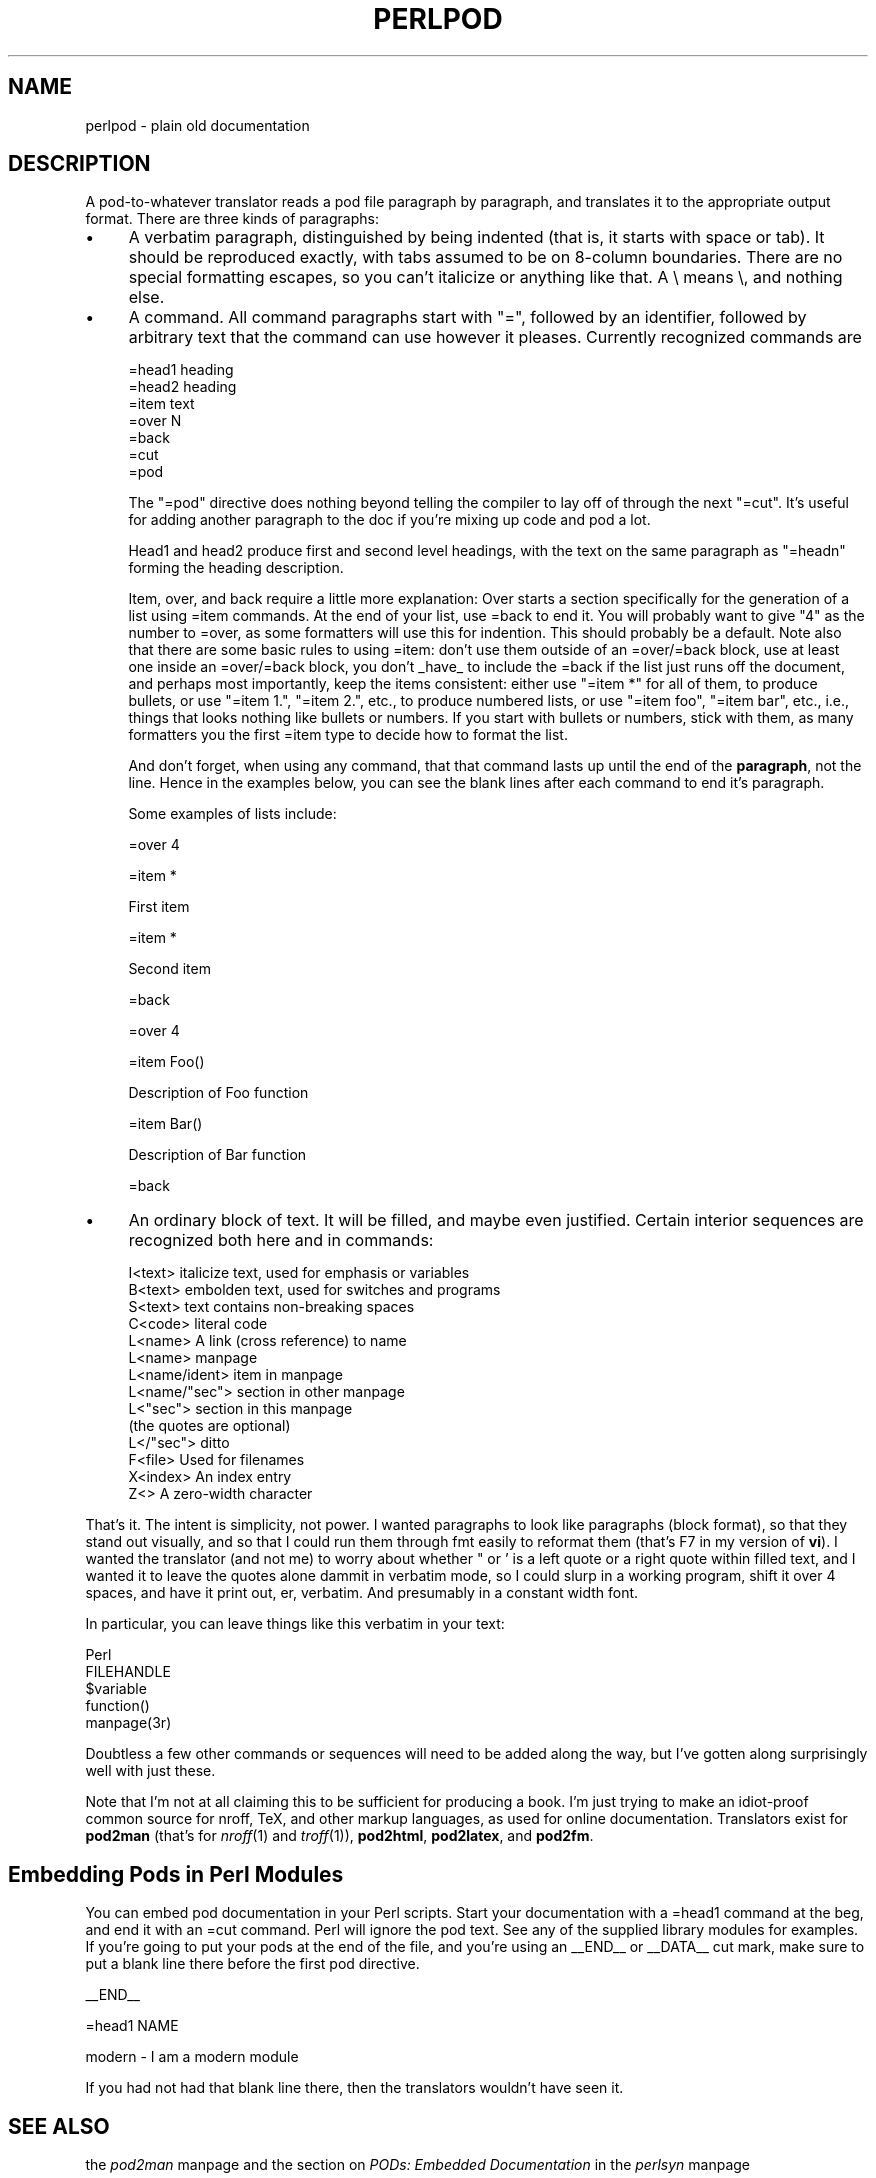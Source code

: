 .rn '' }`
''' $RCSfile$$Revision$$Date$
'''
''' $Log$
'''
.de Sh
.br
.if t .Sp
.ne 5
.PP
\fB\\$1\fR
.PP
..
.de Sp
.if t .sp .5v
.if n .sp
..
.de Ip
.br
.ie \\n(.$>=3 .ne \\$3
.el .ne 3
.IP "\\$1" \\$2
..
.de Vb
.ft CW
.nf
.ne \\$1
..
.de Ve
.ft R

.fi
..
'''
'''
'''     Set up \*(-- to give an unbreakable dash;
'''     string Tr holds user defined translation string.
'''     Bell System Logo is used as a dummy character.
'''
.tr \(*W-|\(bv\*(Tr
.ie n \{\
.ds -- \(*W-
.ds PI pi
.if (\n(.H=4u)&(1m=24u) .ds -- \(*W\h'-12u'\(*W\h'-12u'-\" diablo 10 pitch
.if (\n(.H=4u)&(1m=20u) .ds -- \(*W\h'-12u'\(*W\h'-8u'-\" diablo 12 pitch
.ds L" ""
.ds R" ""
.ds L' '
.ds R' '
'br\}
.el\{\
.ds -- \(em\|
.tr \*(Tr
.ds L" ``
.ds R" ''
.ds L' `
.ds R' '
.ds PI \(*p
'br\}
.\"	If the F register is turned on, we'll generate
.\"	index entries out stderr for the following things:
.\"		TH	Title 
.\"		SH	Header
.\"		Sh	Subsection 
.\"		Ip	Item
.\"		X<>	Xref  (embedded
.\"	Of course, you have to process the output yourself
.\"	in some meaninful fashion.
.if \nF \{
.de IX
.tm Index:\\$1\t\\n%\t"\\$2"
..
.nr % 0
.rr F
.\}
.TH PERLPOD 1 "perl 5.003, patch 05" "16/Aug/96" "Perl Programmers Reference Guide"
.IX Title "PERLPOD 1"
.UC
.IX Name "perlpod - plain old documentation"
.if n .hy 0
.if n .na
.ds C+ C\v'-.1v'\h'-1p'\s-2+\h'-1p'+\s0\v'.1v'\h'-1p'
.de CQ          \" put $1 in typewriter font
.ft CW
'if n "\c
'if t \\&\\$1\c
'if n \\&\\$1\c
'if n \&"
\\&\\$2 \\$3 \\$4 \\$5 \\$6 \\$7
'.ft R
..
.\" @(#)ms.acc 1.5 88/02/08 SMI; from UCB 4.2
.	\" AM - accent mark definitions
.bd B 3
.	\" fudge factors for nroff and troff
.if n \{\
.	ds #H 0
.	ds #V .8m
.	ds #F .3m
.	ds #[ \f1
.	ds #] \fP
.\}
.if t \{\
.	ds #H ((1u-(\\\\n(.fu%2u))*.13m)
.	ds #V .6m
.	ds #F 0
.	ds #[ \&
.	ds #] \&
.\}
.	\" simple accents for nroff and troff
.if n \{\
.	ds ' \&
.	ds ` \&
.	ds ^ \&
.	ds , \&
.	ds ~ ~
.	ds ? ?
.	ds ! !
.	ds /
.	ds q
.\}
.if t \{\
.	ds ' \\k:\h'-(\\n(.wu*8/10-\*(#H)'\'\h"|\\n:u"
.	ds ` \\k:\h'-(\\n(.wu*8/10-\*(#H)'\`\h'|\\n:u'
.	ds ^ \\k:\h'-(\\n(.wu*10/11-\*(#H)'^\h'|\\n:u'
.	ds , \\k:\h'-(\\n(.wu*8/10)',\h'|\\n:u'
.	ds ~ \\k:\h'-(\\n(.wu-\*(#H-.1m)'~\h'|\\n:u'
.	ds ? \s-2c\h'-\w'c'u*7/10'\u\h'\*(#H'\zi\d\s+2\h'\w'c'u*8/10'
.	ds ! \s-2\(or\s+2\h'-\w'\(or'u'\v'-.8m'.\v'.8m'
.	ds / \\k:\h'-(\\n(.wu*8/10-\*(#H)'\z\(sl\h'|\\n:u'
.	ds q o\h'-\w'o'u*8/10'\s-4\v'.4m'\z\(*i\v'-.4m'\s+4\h'\w'o'u*8/10'
.\}
.	\" troff and (daisy-wheel) nroff accents
.ds : \\k:\h'-(\\n(.wu*8/10-\*(#H+.1m+\*(#F)'\v'-\*(#V'\z.\h'.2m+\*(#F'.\h'|\\n:u'\v'\*(#V'
.ds 8 \h'\*(#H'\(*b\h'-\*(#H'
.ds v \\k:\h'-(\\n(.wu*9/10-\*(#H)'\v'-\*(#V'\*(#[\s-4v\s0\v'\*(#V'\h'|\\n:u'\*(#]
.ds _ \\k:\h'-(\\n(.wu*9/10-\*(#H+(\*(#F*2/3))'\v'-.4m'\z\(hy\v'.4m'\h'|\\n:u'
.ds . \\k:\h'-(\\n(.wu*8/10)'\v'\*(#V*4/10'\z.\v'-\*(#V*4/10'\h'|\\n:u'
.ds 3 \*(#[\v'.2m'\s-2\&3\s0\v'-.2m'\*(#]
.ds o \\k:\h'-(\\n(.wu+\w'\(de'u-\*(#H)/2u'\v'-.3n'\*(#[\z\(de\v'.3n'\h'|\\n:u'\*(#]
.ds d- \h'\*(#H'\(pd\h'-\w'~'u'\v'-.25m'\f2\(hy\fP\v'.25m'\h'-\*(#H'
.ds D- D\\k:\h'-\w'D'u'\v'-.11m'\z\(hy\v'.11m'\h'|\\n:u'
.ds th \*(#[\v'.3m'\s+1I\s-1\v'-.3m'\h'-(\w'I'u*2/3)'\s-1o\s+1\*(#]
.ds Th \*(#[\s+2I\s-2\h'-\w'I'u*3/5'\v'-.3m'o\v'.3m'\*(#]
.ds ae a\h'-(\w'a'u*4/10)'e
.ds Ae A\h'-(\w'A'u*4/10)'E
.ds oe o\h'-(\w'o'u*4/10)'e
.ds Oe O\h'-(\w'O'u*4/10)'E
.	\" corrections for vroff
.if v .ds ~ \\k:\h'-(\\n(.wu*9/10-\*(#H)'\s-2\u~\d\s+2\h'|\\n:u'
.if v .ds ^ \\k:\h'-(\\n(.wu*10/11-\*(#H)'\v'-.4m'^\v'.4m'\h'|\\n:u'
.	\" for low resolution devices (crt and lpr)
.if \n(.H>23 .if \n(.V>19 \
\{\
.	ds : e
.	ds 8 ss
.	ds v \h'-1'\o'\(aa\(ga'
.	ds _ \h'-1'^
.	ds . \h'-1'.
.	ds 3 3
.	ds o a
.	ds d- d\h'-1'\(ga
.	ds D- D\h'-1'\(hy
.	ds th \o'bp'
.	ds Th \o'LP'
.	ds ae ae
.	ds Ae AE
.	ds oe oe
.	ds Oe OE
.\}
.rm #[ #] #H #V #F C
.SH "NAME"
.IX Header "NAME"
perlpod \- plain old documentation
.SH "DESCRIPTION"
.IX Header "DESCRIPTION"
A pod-to-whatever translator reads a pod file paragraph by paragraph,
and translates it to the appropriate output format.  There are
three kinds of paragraphs:
.Ip "\(bu" 4
.IX Item "\(bu"
A verbatim paragraph, distinguished by being indented (that is,
it starts with space or tab).  It should be reproduced exactly,
with tabs assumed to be on 8-column boundaries.  There are no
special formatting escapes, so you can't italicize or anything
like that.  A \e means \e, and nothing else.
.Ip "\(bu" 4
.IX Item "\(bu"
A command.  All command paragraphs start with \*(L"=\*(R", followed by an
identifier, followed by arbitrary text that the command can
use however it pleases.  Currently recognized commands are
.Sp
.Vb 7
\&    =head1 heading
\&    =head2 heading
\&    =item text
\&    =over N
\&    =back
\&    =cut
\&    =pod
.Ve
The \*(L"=pod\*(R" directive does nothing beyond telling the compiler to lay
off of through the next \*(L"=cut\*(R".  It's useful for adding another 
paragraph to the doc if you're mixing up code and pod a lot.  
.Sp
Head1 and head2 produce first and second level headings, with the text on
the same paragraph as \*(L"=headn\*(R" forming the heading description.
.Sp
Item, over, and back require a little more explanation: Over starts a
section specifically for the generation of a list using =item commands. At
the end of your list, use =back to end it. You will probably want to give
\*(L"4\*(R" as the number to =over, as some formatters will use this for indention.
This should probably be a default. Note also that there are some basic rules
to using =item: don't use them outside of an =over/=back block, use at least
one inside an =over/=back block, you don't _have_ to include the =back if
the list just runs off the document, and perhaps most importantly, keep the
items consistent: either use \*(L"=item *\*(R" for all of them, to produce bullets,
or use \*(L"=item 1.\*(R", \*(L"=item 2.\*(R", etc., to produce numbered lists, or use
\*(L"=item foo\*(R", \*(L"=item bar\*(R", etc., i.e., things that looks nothing like bullets
or numbers. If you start with bullets or numbers, stick with them, as many
formatters you the first =item type to decide how to format the list.  
.Sp
And don't forget, when using any command, that that command lasts up until
the end of the \fBparagraph\fR, not the line. Hence in the examples below, you
can see the blank lines after each command to end it's paragraph.
.Sp
Some examples of lists include:
.Sp
.Vb 1
\& =over 4
.Ve
.Vb 1
\& =item *
.Ve
.Vb 1
\& First item
.Ve
.Vb 1
\& =item *
.Ve
.Vb 1
\& Second item
.Ve
.Vb 1
\& =back
.Ve
.Vb 1
\& =over 4
.Ve
.Vb 1
\& =item Foo()
.Ve
.Vb 1
\& Description of Foo function
.Ve
.Vb 1
\& =item Bar()
.Ve
.Vb 1
\& Description of Bar function
.Ve
.Vb 1
\& =back
.Ve
.Ip "\(bu" 4
.IX Item "\(bu"
An ordinary block of text.  It will be filled, and maybe even
justified.  Certain interior sequences are recognized both
here and in commands:
.Sp
.Vb 14
\&    I<text>     italicize text, used for emphasis or variables
\&    B<text>     embolden text, used for switches and programs
\&    S<text>     text contains non-breaking spaces
\&    C<code>     literal code 
\&    L<name>     A link (cross reference) to name
\&                    L<name>             manpage
\&                    L<name/ident>       item in manpage
\&                    L<name/"sec">       section in other manpage
\&                    L<"sec">            section in this manpage
\&                                        (the quotes are optional)
\&                    L</"sec">           ditto
\&    F<file>     Used for filenames
\&    X<index>    An index entry
\&    Z<>         A zero-width character
.Ve
.PP
That's it.  The intent is simplicity, not power.  I wanted paragraphs
to look like paragraphs (block format), so that they stand out
visually, and so that I could run them through fmt easily to reformat
them (that's F7 in my version of \fBvi\fR).  I wanted the translator (and not
me) to worry about whether \*(L" or \*(L' is a left quote or a right quote
within filled text, and I wanted it to leave the quotes alone dammit in
verbatim mode, so I could slurp in a working program, shift it over 4
spaces, and have it print out, er, verbatim.  And presumably in a
constant width font.
.PP
In particular, you can leave things like this verbatim in your text:
.PP
.Vb 5
\&    Perl
\&    FILEHANDLE
\&    $variable
\&    function()
\&    manpage(3r)
.Ve
Doubtless a few other commands or sequences will need to be added along
the way, but I've gotten along surprisingly well with just these.
.PP
Note that I'm not at all claiming this to be sufficient for producing a
book.  I'm just trying to make an idiot-proof common source for nroff,
TeX, and other markup languages, as used for online documentation.
Translators exist for \fBpod2man\fR  (that's for \fInroff\fR\|(1) and \fItroff\fR\|(1)),
\fBpod2html\fR, \fBpod2latex\fR, and \fBpod2fm\fR.
.SH "Embedding Pods in Perl Modules"
.IX Header "Embedding Pods in Perl Modules"
You can embed pod documentation in your Perl scripts.  Start your
documentation with a =head1 command at the beg, and end it with 
an =cut command.  Perl will ignore the pod text.  See any of the
supplied library modules for examples.  If you're going to put
your pods at the end of the file, and you're using an _\|_END_\|_
or _\|_DATA_\|_ cut mark, make sure to put a blank line there before
the first pod directive.
.PP
.Vb 1
\&    __END__
.Ve
.Vb 1
\&    =head1 NAME
.Ve
.Vb 1
\&    modern - I am a modern module
.Ve
If you had not had that blank line there, then the translators wouldn't
have seen it.
.SH "SEE ALSO"
.IX Header "SEE ALSO"
the \fIpod2man\fR manpage and the section on \fIPODs: Embedded Documentation\fR in the \fIperlsyn\fR manpage
.SH "AUTHOR"
.IX Header "AUTHOR"
Larry Wall

.rn }` ''

